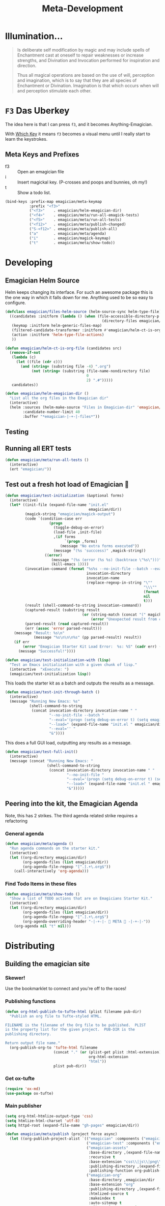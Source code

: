 #+title: Meta-Development
* Illumination…
#+NAME: Peter Carroll
#+BEGIN_QUOTE
Is deliberate self modification by magic and may include spells of
Enchantment cast at oneself to repair weaknesses or increase
strengths, and Divination and Invocation performed for inspiration and
direction.

Thus all magical operations are based on the use of will, perception
and imagination, which is to say that they are all species of
Enchantment or Divination. Imagination is that which occurs when will
and perception stimulate each other.
#+END_QUOTE

* ~F3~ Das Uberkey

  The idea here is that I can press ~f3~, and it becomes Anything-Emagician.

  With [[file:Interface.org::*Which%20Key][Which Key]] it means ~f3~ becomes a visual menu until I really
  start to learn the keystrokes.

** Meta Keys and Prefixes
   - f3    :: Open an emagician file
   - i     :: Insert magickal key.  (P-crosses and poops and bunnies, oh my!)
   - t     :: Show a todo list.


#+BEGIN_SRC emacs-lisp
(bind-keys :prefix-map emagician/meta-keymap
           :prefix "<f3>"
           ("<f3>"    . emagician/helm-emagician-dir)
           ("<f4>"    . emagician/meta/run-all-emagick-tests)
           ("<f5>"    . emagician/meta/run-all-tests)
           ("<f12>"   . emagician/meta/publish-changed)
           ("S-<f12>" . emagician/meta/publish-all)
           ("a"       . emagician/meta/agenda)
           ("i"       . emagician/magick-keymap)
           ("t"       . emagician/meta/show-todo))
#+END_SRC
* Developing
** Emagician Helm Source

   Helm keeps changing its interface.  For such an awesome package this is the one way in which it falls down for me.  Anything used to be so easy to configure.

   #+BEGIN_SRC emacs-lisp
   (defclass emagician/files-helm-source (helm-source-sync helm-type-file)
     ((candidates :initform (lambda () (when (file-accessible-directory-p emagician/dir)
                                               (directory-files emagician/dir t))))
      (keymap :initform helm-generic-files-map)
      (filtered-candidate-transformer :initform #'emagician/helm-ct-is-org-file)
      (action :initform 'helm-type-file-actions)
      ))

   (defun emagician/helm-ct-is-org-file (candidates src)
     (remove-if-not
      (lambda (c)
        (let ((file (cdr c)))
          (and (string= (substring file -4) ".org")
               (not (string= (substring (file-name-nondirectory file)
                                        0
                                        2) ".#")))))
      candidates))

   (defun emagician/helm-emagician-dir ()
     "List all the org files in the Emagician dir"
     (interactive)
     (helm :sources (helm-make-source "Files in Emagician-dir" 'emagician/files-helm-source)
           :candidate-number-limit 40
           :buffer "*emagician-|-+-|-files*"))
   #+END_SRC

** Testing
** Running all ERT tests
#+BEGIN_SRC emacs-lisp
(defun emagician/meta/run-all-tests ()
  (interactive)
  (ert "emagician/"))
#+END_SRC

** Test out a fresh hot load of Emagician  💩

#+BEGIN_SRC emacs-lisp
(defun emagician/test-initialization (&optional forms)
  (interactive)
  (let* ((init-file (expand-file-name "init.el"
                                      emagician/dir))
         (magick-string "emagician/magick-output")
         (code `(condition-case err
                    (progn
                      (toggle-debug-on-error)
                      (load-file ,init-file)
                      ,(if forms
                           `(progn ,forms)
                         (message "No extra forms executed"))
                      (message "(%s 'succcess)" ,magick-string))
                  ((error)
                     (message "(%s (error (%s %s) (backtrace \"%s\")))" ,magick-string (car err) (cdr err) (with-output-to-string (backtrace)))
                     (kill-emacs 1))))
         (invocation-command (format "%s%s --no-init-file --batch --eval=\"%s\""
                                     invocation-directory
                                     invocation-name
                                     (replace-regexp-in-string "\""
                                                               "\\\""
                                                               (format "%S" code)
                                                               nil
                                                               t)))
         (result (shell-command-to-string invocation-command))
         (captured-result (substring result
                                   (or (string-match (concat "(" magick-string) result)
                                       (error "Unexpected result from child emacs %s" result))))
         (parsed-result (read captured-result))
         (err (assoc 'error parsed-result)))
    (message "Result: %s\n"
             (message "%s\n\n\n%s" (pp parsed-result) result))
    (if err
        (error "Emagician Starter Kit Load Error:  %s: %S" (cadr err) (cddr err))
      (message "Successful!"))))

(defun emagician/test-initialization-with (lisp)
  "Test an Emacs initialization with a given chunk of lisp."
  (interactive  "xExecute: ")
  (emagician/test-initialization lisp))
#+END_SRC


    This loads the starter kit as a batch and outputs the results as a message.

#+BEGIN_SRC emacs-lisp
(defun emagician/test-init-through-batch ()
  (interactive)
  (message "Running New Emacs: %s"
           (shell-command-to-string
            (concat invocation-directory invocation-name " "
                    "--no-init-file --batch "
                    "--eval='(progn (setq debug-on-error t) (setq emagician/self-test t))' "
                    "--load=" (expand-file-name "init.el " emagician/dir)
                    "--eval='' "
                    "&"))))
#+END_SRC

This does a full GUI load, outputting any results as a message.

#+BEGIN_SRC emacs-lisp
(defun emagician/test-full-init()
  (interactive)
  (message (concat "Running New Emacs: "
                   (shell-command-to-string
                    (concat invocation-directory invocation-name " "
                            "--no-init-file "
                            "--eval='(progn (setq debug-on-error t) (setq emagician/self-test t))' "
                            "--load=" (expand-file-name "init.el " emagician/dir)
                            "&")))))
#+END_SRC
** Peering into the kit, the Emagician Agenda
   Note, this has 2 strikes.  The third agenda related strike requires a refactoring
*** General agenda
  #+BEGIN_SRC emacs-lisp
  (defun emagician/meta/agenda ()
    "Run agenda commands on the starter kit."
    (interactive)
    (let ((org-directory emagician/dir)
          (org-agenda-files (list emagician/dir))
          (org-agenda-file-regexp "[^.].+\.org$"))
      (call-interactively 'org-agenda)))
  #+END_SRC

*** Find Todo Items in these files
#+BEGIN_SRC emacs-lisp
(defun emagician/meta/show-todo ()
  "Show a list of TODO actions that are on Emagicians Starter Kit."
  (interactive)
  (let ((org-directory emagician/dir)
        (org-agenda-files (list emagician/dir))
        (org-agenda-file-regexp "[^.].+\.org$")
        (org-agenda-overriding-header "-|-+-|- 🐰 META 🐰 -|-+-|-"))
    (org-agenda nil "t" nil)))
#+END_SRC

* Distributing
** Building the emagician site
*** Skewer!
    Use the bookmarklet to connect and you're off to the races!
*** Publishing functions
#+BEGIN_SRC emacs-lisp
(defun org-html-publish-to-tufte-html (plist filename pub-dir)
  "Publish an org file to Tufte-styled HTML.

FILENAME is the filename of the Org file to be published.  PLIST
is the property list for the given project.  PUB-DIR is the
publishing directory.

Return output file name."
  (org-publish-org-to 'tufte-html filename
                      (concat "." (or (plist-get plist :html-extension)
                                      org-html-extension
                                      "html"))
                      plist pub-dir))
#+END_SRC

*** Get ox-tufte 

#+BEGIN_SRC emacs-lisp
(require 'ox-md)
(use-package ox-tufte)
#+END_SRC

*** Main publisher
#+BEGIN_SRC emacs-lisp
(setq org-html-htmlize-output-type 'css)
(setq htmlize-html-charset 'utf-8)
(setq httpd-root (expand-file-name "gh-pages" emagician/dir))

(defun emagician/meta/publish (project force async)
  (let ((org-publish-project-alist `(("emagician" :components ("emagician-assets" "emagician-org"))
                                     ("emagician-test" :components ("emagician-assets" "emagician-org-test"))
                                     ("emagician-assets"
                                      :base-directory ,(expand-file-name "assets/" emagician/dir)
                                      :recursive t
                                      :base-extension "css\\|js\\|png\\|jpg\\|gif\\|pdf\\|mp3\\|svg\\|eot\\|tff\\|woff"
                                      :publishing-directory ,(expand-file-name "gh-pages/assets" emagician/dir)
                                      :publishing-function org-publish-attachment)
                                     ("emagician-org"
                                      :base-directory ,emagician/dir
                                      :base-extension "org"
                                      :publishing-directory ,(expand-file-name "gh-pages" emagician/dir)
                                      :htmlized-source t
                                      :makeindex t
                                      :auto-sitemap t
                                      :sitemap-ignore-case t
                                      :html-html5-fancy t
                                      :headline-levels 5
                                      :html-head-extra "<link href=\"https://fonts.googleapis.com/css?family=Inconsolata|Nixie+One|Taviraj:300,400\" rel=\"stylesheet\"><link href=\"./assets/styles/tufte-style.css\" rel=\"stylesheet\"><script src=\"https://use.fontawesome.com/432a2f463b.js\"></script>"
                                      :html-link-home "index"
                                      :publishing-function org-html-publish-to-tufte-html
                                      )
                                     ("emagician-org-test"
                                      :base-directory ,emagician/dir
                                      :base-extension ""
                                      :exlcude ".*"
                                      :include ("Index.org" "Emagician.org")
                                      :publishing-directory ,(expand-file-name "gh-pages" emagician/dir)
                                      :htmlized-source t
                                      :html-html5-fancy t
                                      :html-head-extra "<link href=\"https://fonts.googleapis.com/css?family=Inconsolata|Nixie+One|Taviraj:300,400\" rel=\"stylesheet\"><link href=\"./assets/styles/tufte-style.css\" rel=\"stylesheet\">"
                                      :publishing-function org-html-publish-to-tufte-html
                                      )
                                     )))
    (org-publish project force async)))

(defun emagician/meta/publish-changed ()
  (interactive)
  (emagician/meta/publish "emagician" nil nil))

(defun emagician/meta/publish-all ()
  (interactive)
  (emagician/meta/publish "emagician" t nil))

(defun emagician/meta/publish-assets ()
  (interactive)
  (emagician/meta/publish "emagician-assets" t nil))

#+END_SRC
 
** ÆＳÞＥTＩC 

    [[mn:1][file:./assets/images/tome-quilt/grimoire.jpg]]
    The current
    ÆＳÞＥTＩC still needs a lot of work.  It's much further ahead
    than a raw text export but nowhere near what I want.

    Using the Tufte CSS along with dakrone's awesome exporter. 

     While I am not a fan of Tufte's ÆＳÞＥTＩC, there is no denying his design skill. 

     His ÆＳÞＥTＩC blows mine out of the water. 

     - https://github.com/dakrone/ox-tufte 
     - https://github.com/melpa/melpa/pull/4201
     - https://edwardtufte.github.io/tufte-css/

*** Image Quilt

#+begin_src emacs-lisp :tangle no :results html :exports both
(concat "<div class=\"my-quilt\">\n"
        (mapconcat (lambda (f)
                     (format "  <img src=\"./assets/images/tome-quilt/%s\" />\n" f))
                   (directory-files (expand-file-name "assets/images/tome-quilt"
                                                      emagician/dir)
                                    nil
                                    (regexp-opt '("jpg" "jpeg" "png" "gif")))
                   "")
        "</div>\n")
#+end_src

#+RESULTS:
#+BEGIN_HTML
<div class="my-quilt">
  <img src="./assets/images/tome-quilt/Grimoire-Pages-by-Reighnhell.png" />
  <img src="./assets/images/tome-quilt/Lovecraft-Grimoire-Page-by-AzrielMordecai.jpg" />
  <img src="./assets/images/tome-quilt/codex_seraphinianus8.jpg" />
  <img src="./assets/images/tome-quilt/dresden-codex.jpg" />
  <img src="./assets/images/tome-quilt/grimoire.jpg" />
  <img src="./assets/images/tome-quilt/psychonaught.jpg" />
</div>
#+END_HTML

*** Styling 

#+BEGIN_SRC emacs-lisp
(emagician/expect-dir "assets/styles")
#+END_SRC

*** Old Grey Rounded Squares.  Just no

    The thi.ng/org-spec is a good basis to build off of.[fn:1]

    Things I like:
    - The source blocks, properties blocks, etc all have little outlines
    - Tags displayed nicely.
    - Outbound links displayed differently.
    - Table of contents.

    Things I don't like:
    - ÆＳÞＥTＩC ... or lack thereof.

    I've started to trim the fat off of that CSS and focus on the elements I enjoy.

#+BEGIN_SRC css
a[name]:before {
    content: "#" attr(name);
}

a[name]:after {
    content: "";
}

a[href^="http"]:after {
    content: "\21F4]]";
    padding-left: 0.2em;
}

pre {
    background-color: #f8f8f8;
    background-size: 8px 8px;
    background-image: linear-gradient(135deg, transparent 25%, rgba(0, 0, 0, 0.02) 25%, rgba(0, 0, 0, 0.02) 50%, transparent 50%, transparent 75%, rgba(0, 0, 0, 0.02) 75%, rgba(0, 0, 0, 0.02));
    overflow: auto !important;
}

pre.src:before {
    display: block;
    position: absolute;
    background-color: #ccccd0;
    top: 0;
    right: 0;
    padding: 0.25em 0.5em;
    border-bottom-left-radius: 8px;
    border: 0;
    color: white;
    font-size: 80%;
}

pre.src-sh:before {
    content: "SH";
}

pre.src-javascript:before {
    content: "JS";
}

pre.src-emacs-lisp:before {
    content: "Emacs-Lisp";
}

pre.src-c:before {
    content: "C";
}

div.figure {
    font-size: 0.85em;
}

.tag {
    font-family: "Roboto Slab", Helvetica, Arial, sans-serif;
    font-size: 11px;
    font-weight: normal;
    float: right;
    margin-top: 1em;
    background: transparent;
}

.tag span {
    background: #ccc;
    padding: 0 0.5em;
    border-radius: 0.2em;
    color: white;
}

.todo, .done {
    font-family: "Roboto Slab", Helvetica, Arial, sans-serif;
    font-weight: normal;
    padding: 0 0.25em;
    border-radius: 0.2em;
}

.todo {
    background: #f04;
    color: white;
}

.done {
    background: #5f7;
    color: white;
}
#+end_src

*** Tufte-Plus CSS.

#+BEGIN_SRC css :tangle "gh-pages/assets/styles/tufte-style.css"
@import url("tufte.css");

h4 {
  font-style: italic;
  font-weight: 400;
  font-size: 1.7rem;
  margin-top: 1rem;
  margin-bottom: 0;
  line-height: 1;
}

.title { text-align: left; }

.my-quilt {
  margin: 4rem 0;
  text-align: center;
  font-size: 0;
}

.my-quilt img {
  max-height: 200px;
  min-height: 200px;
  display: inline-block;
}

pre.code {
  font-size: 60%;
  transition: width 0.25s ease-in, font-size 0.25s ease-in;
}

pre.code:hover {
  width: 90%;
  font-size: 85%;
}

.tag:before {
  font-family: FontAwesome;
  content: "\f02b";
  padding-right: 0.5rem;
}

.tag {
  padding: 0.3rem;
  float: right;
  background-image: linear-gradient(90deg, hsl(19, 27%, 86%), hsl(19, 28%, 84%));
  border-radius: 0.3em;
  border: 1px solid hsl(19, 28%, 70%);
  box-shadow: 4px 4px 2px hsla(0, 0%, 0%, 0.2);
}

.tag span {
  border-radius: 0.2em;
}

span.org-string {
    color: #f94;
}

span.org-keyword {
    color: #c07;
}

span.org-variable-name {
    color: #f04;
}

span.org-clojure-keyword {
    color: #09f;
}

span.org-comment, span.org-comment-delimiter {
    color: #999;
}

span.org-rainbow-delimiters-depth-1, span.org-rainbow-delimiters-depth-5 {
    color: #666;
}

span.org-rainbow-delimiters-depth-2, span.org-rainbow-delimiters-depth-6 {
    color: #888;
}

span.org-rainbow-delimiters-depth-3, span.org-rainbow-delimiters-depth-7 {
    color: #aaa;
}

span.org-rainbow-delimiters-depth-4, span.org-rainbow-delimiters-depth-8 {
    color: #ccc;
}

#footnotes {
  display: none;
}


@media screen {
    h1.title {
        margin-left: 260px;
    }

    #table-of-contents {
        position: fixed;
        top: 0;
        left: 0;
        padding: 1ex 1em 5em 2em;
        border-right: 1px solid #bbb;
        box-shadow: 3px 0 3px hsla(0,30%,50%,0.1),
                    5px 0 5px hsla(0,30%,50%,0.1),
                    8px 0 8px hsla(0,30%,50%,0.1),
                    13px 0 13px hsla(0,30%,50%,0.1),
                    inset -3px 0 3px hsla(0,30%,50%,0.1),
                    inset -5px 0 5px hsla(0,30%,50%,0.1),
                    inset -8px 0 8px hsla(0,30%,50%,0.1),
                    inset -13px 0 13px hsla(0,30%,50%,0.1),
                    inset 8px 0 8px hula(0,0%,0%,0.1),
                    inset 13px 0 13px hsla(0,0%,0%,0.1);
        width: 220px;
        height: 100vh;
        font-size: 11px;
        background: hsl(43, 29%, 92%);
        overflow: auto;
    }

    #table-of-contents h2,
    #table-of-contents ol,
    #table-of-contents ul{
        font-size: 1rem;
        width: 95%;
        margin-bottom: 0.5rem;
    }

    #table-of-contents h2:before,
    #table-of-contents h2:after {
      color: hsl(0, 96%, 40%);
      content: "⛥";
    }
    
    #table-of-contents li {
      padding-top: 0.2rem;
      padding-bottom: 0.3rem;
      list-style-type: none;
    }
    
    #table-of-contents li:before {
      color: hsl(0, 96%, 40%);
      content: "⛥";
      padding-right: 0.5rem;
      margin-left: -1rem;
    }
    
    #table-of-contents ul>li>ul>li>ul>li {
        font-size: 80%;
        display: block;
    }

    #table-of-contents>h2 {
      margin-top: 1rem;
      font-size: 1.5rem;
      color: hsl(0, 96%, 35%);
      text-shadow: 0.03em 0 hsl(60, 100%, 99%),
      -0.03em 0 hsl(60, 100%, 99%),
      0 0.03em hsl(60, 100%, 99%),
      0 -0.03em hsl(60, 100%, 99%),
      0.06em 0 hsl(60, 100%, 99%),
      -0.06em 0 hsl(60, 100%, 99%),
      0.09em 0 hsl(60, 100%, 99%),
      -0.09em 0 hsl(60, 100%, 99%),
      0.12em 0 hsl(60, 100%, 99%),
      -0.12em 0 hsl(60, 100%, 99%),
      0.15em 0 hsl(60, 100%, 99%),
      -0.15em 0 hsl(60, 100%, 99%);
    }

    #table-of-contents code {
        font-size: 12px;
    }

    #table-of-contents a {
      color: hsl(0, 96%, 30%);
      background: linear-gradient(hsl(60, 37%, 88%), hsl(60, 37%, 88%)),
      linear-gradient(hsl(60, 37%, 88%), hsl(60, 37%, 88%));
    }

    #table-of-contents .tag {
      display: none;
    }
    
    #footnotes {
        margin-left: 280px;
        max-width: 960px;
    }
    #postamble {
        margin-left: 230px;
        margin-top: 0;
        padding-top: 30px;
    }
    div.outline-2 {
        margin-left: 230px;
        max-width: 960px;
    }

}

#+END_SRC

**** TODO Fix colors for syntax highlighting
**** TODO Fix UP | HOME links
**** TODO Write some kind of basic top menu thing if doable

*** TODO Get some basic Next/Prev links in there 
* Inserting text chunks
   In 2016 I participated in GISHWHES.  One of the items was to make an animation on a Commodore-64.[fn:2]

   I think I ended up getting inspired by the keyboard.


   [[file:assets/images/Commodore.gif]]

** Symbol Getter
#+BEGIN_SRC emacs-lisp
(defun emagician/meta/get-insert-symbol (text)
  "Returns a insert-symbol for the chunk of text"
  (intern (format "emagician/insert/%s" text)))
#+END_SRC

** Make some Magickal Keys

   The next chunk makes a keymap and starts defining and binding insert functions on it.

#+BEGIN_SRC emacs-lisp
(define-prefix-command 'emagician/magick-keymap)
(mapcar (lambda (pair)
          (fset (emagician/meta/get-insert-symbol (cdr pair))
                (eval `(lambda () (interactive) (insert ,(cdr pair)))))
          (define-key emagician/magick-keymap
            (car pair)
            (emagician/meta/get-insert-symbol (cdr pair))))
        '(("a" . "ÆＳÞＥTＩC")
          ("b" . "🐰")
          ("p" . "-|-+-|-")
          ("m" . "🍄")
          ("e" . "💊")        ; Hah, it's a joke son.
          ("s" . "💩")
          ("t" . "🚽")))
#+END_SRC

** Random bunny
#+BEGIN_SRC emacs-lisp
(defun emagician/random-bunny ()
  (let ((bunnies '(
           "／(･ × ･)＼"
           "／(^ x ^)＼"
           "／(^ x ^=)＼"
           "／(=๏ x ๏=)＼"
           "／(=´x`=)＼"
           "／(=∵=)＼"
           "／(=⌒x⌒=)＼"
           "／(=✪ x ✪=)＼"
           "／(≡・ x ・≡)＼"
           "／(≧ x ≦)＼"
           "／(v x v)＼"
           "／(=∵=)＼"
           "／(≡・ x ・≡)＼"
           "/ (,,๏ ⋏ ๏,,)＼"
           "／(￫ x ◕=)＼"
           "／(◕ x < )＼"
           "／(◕ x ≦ )＼"
           "/ (ㅇㅅㅇ❀)＼"
           "/ (•ㅅ•)＼"
           "/ (´･×･`)＼"
           "/ (,,Ő ｘ Ő,,)＼"
           "/ (⁎˃ᆺ˂)＼"
           "/ (´・×・｀)＼"
           "/ (╹ૅ×╹ૅ)＼"
           "/ ( ÒㅅÓ)＼"
           "/ (⁎˃ᆺ˂)＼"
           "/ ( ´•̥×•̥` )＼")))
    (nth (random (length bunnies))
         bunnies)))
#+END_SRC

*** Insert a random bunny  ／(≡・ x ・≡)＼
#+BEGIN_SRC emacs-lisp
(defun emagician/insert-random-bunny ()
  (interactive)
  "Insert a random bunny."
  (insert (emagician/random-bunny)))

(bind-key "B" 'emagician/insert-random-bunny emagician/meta-keymap)

#+END_SRC

* Footnotes
[fn:1] https://github.com/thi-ng/org-spec
[fn:2] The Greatest International Scavenger Hunt the World Has Ever Seen.  This is a yearly event with up to 10,000 people participating.  It lasts for a week long and participants are split into teams of ~13 people.  Some of the items are silly (go to the dentist and get dental work done while a string quartet performs), some are charitable (go to a nursing home and read to one of the residents while wearing a pirate costume).  More information on [[https://www.youtube.com/watch?v=SxeusMu7FuY][I'm Jonnay Season 9 Season 2 - TAZ]].
